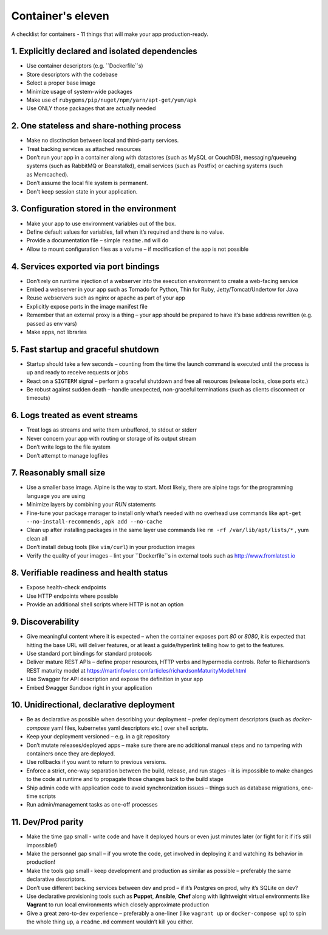 Container's eleven
====================

A checklist for containers - 11 things that will make your app production-ready.

1. Explicitly declared and isolated dependencies
---------------------------------------------------

- Use container descriptors (e.g. ``Dockerfile``s)
- Store descriptors with the codebase
- Select a proper base image
- Minimize usage of system-wide packages
- Make use of ``rubygems/pip/nuget/npm/yarn/apt-get/yum/apk``
- Use ONLY those packages that are actually needed 

2. One stateless and share-nothing process 
---------------------------------------------------

- Make no disctinction between local and third-party services.
- Treat backing services as attached resources
- Don’t run your app in a container along with datastores (such as MySQL or CouchDB), 
  messaging/queueing systems (such as RabbitMQ or Beanstalkd), 
  email services (such as Postfix) or caching systems (such as Memcached).
- Don’t assume the local file system is permanent.
- Don't keep session state in your application.

3. Configuration stored in the environment
---------------------------------------------------

- Make your app to use environment variables out of the box.
- Define default values for variables, fail when it’s required and there is no value.
- Provide a documentation file – simple ``readme.md`` will do
- Allow to mount configuration files as a volume – if modification of the app is not possible

4. Services exported via port bindings
---------------------------------------------------

- Don’t rely on runtime injection of a webserver into the execution environment to create a web-facing service
- Embed a webserver in your app such as Tornado for Python, Thin for Ruby, Jetty/Tomcat/Undertow for Java
- Reuse webservers such as nginx or apache as part of your app
- Explicitly expose ports in the image manifest file
- Remember that an external proxy is a thing – your app should be prepared to have it’s base address rewritten (e.g. passed as env vars)
- Make apps, not libraries

5. Fast startup and graceful shutdown
---------------------------------------------------

- Startup should take a few seconds – counting from the time the launch command is executed 
  until the process is up and ready to receive requests or jobs
- React on a ``SIGTERM`` signal – perform a graceful shutdown and free all resources (release locks, close ports etc.)
- Be robust against sudden death – handle unexpected, non-graceful terminations (such as clients disconnect or timeouts)

6. Logs treated as event streams
---------------------------------------------------

- Treat logs as streams and write them unbuffered, to stdout or stderr
- Never concern your app with routing or storage of its output stream
- Don’t write logs to the file system 
- Don’t attempt to manage logfiles

7. Reasonably small size
---------------------------------------------------

- Use a smaller base image. Alpine is the way to start. Most likely, there are alpine tags for the programming language you are using
- Minimize layers by combining your `RUN` statements
- Fine-tune your package manager to install only what’s needed with no overhead
  use commands like ``apt-get --no-install-recommends`` , ``apk add --no-cache``
- Clean up after installing packages in the same layer
  use commands like ``rm -rf /var/lib/apt/lists/*`` , yum clean all
- Don’t install debug tools (like ``vim/curl``) in your production images
- Verify the quality of your images – lint your ``Dockerfile``s in external tools such as http://www.fromlatest.io


8. Verifiable readiness and health status
---------------------------------------------------

- Expose health-check endpoints
- Use HTTP endpoints where possible
- Provide an additional shell scripts where HTTP is not an option

9. Discoverability
---------------------------------------------------

- Give meaningful content where it is expected – when the container exposes port `80` or `8080`, it is expected that hitting the base URL 
  will deliver features, or at least a guide/hyperlink telling how to get to the features.
- Use standard port bindings for standard protocols
- Deliver mature REST APIs – define proper resources, HTTP verbs and hypermedia controls. 
  Refer to Richardson’s REST maturity model at https://martinfowler.com/articles/richardsonMaturityModel.html
- Use Swagger for API description and expose the definition in your app
- Embed Swagger Sandbox right in your application

10. Unidirectional, declarative deployment
---------------------------------------------------

- Be as declarative as possible when describing your deployment – prefer deployment descriptors
  (such as `docker-compose` yaml files, kubernetes yaml descriptors etc.) over shell scripts.
- Keep your deployment versioned – e.g. in a git repository
- Don’t mutate releases/deployed apps – make sure there are no additional manual steps and 
  no tampering with containers once they are deployed.
- Use rollbacks if you want to return to previous versions.
- Enforce a strict, one-way separation between the build, release, and run stages - 
  it is impossible to make changes to the code at runtime and to propagate those changes back to the build stage
- Ship admin code with application code to avoid synchronization issues – things such as database migrations, one-time scripts
- Run admin/management tasks as one-off processes

11. Dev/Prod parity
---------------------------------------------------

- Make the time gap small - write code and have it deployed hours or even just minutes later (or fight for it if it’s still impossible!)
- Make the personnel gap small – if you wrote the code, get involved in deploying it and watching its behavior in production!
- Make the tools gap small - keep development and production as similar as possible – preferably the same declarative descriptors. 
- Don’t use different backing services between dev and prod – if it’s Postgres on prod, why it’s SQLite on dev? 
- Use declarative provisioning tools such as **Puppet**, **Ansible**, **Chef** along with lightweight virtual environments like **Vagrant** 
  to run local environments which closely approximate production
- Give a great zero-to-dev experience – preferably a one-liner 
  (like ``vagrant up`` or ``docker-compose up``) to spin the whole thing up, 
  a ``readme.md`` comment wouldn’t kill you either.
